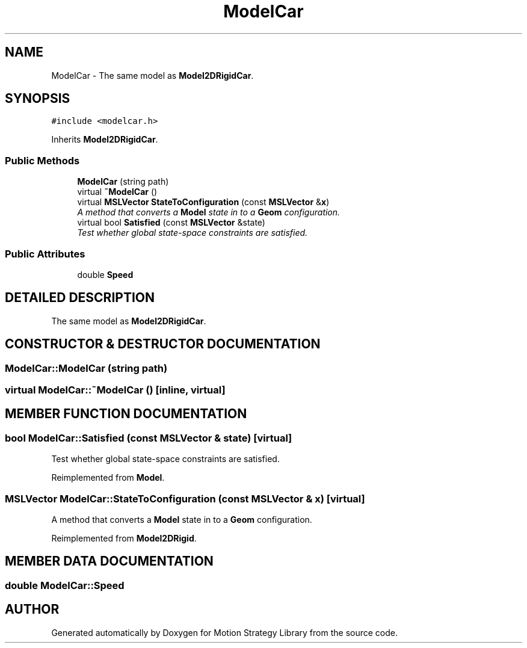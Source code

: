 .TH "ModelCar" 3 "24 Jul 2003" "Motion Strategy Library" \" -*- nroff -*-
.ad l
.nh
.SH NAME
ModelCar \- The same model as \fBModel2DRigidCar\fP. 
.SH SYNOPSIS
.br
.PP
\fC#include <modelcar.h>\fP
.PP
Inherits \fBModel2DRigidCar\fP.
.PP
.SS "Public Methods"

.in +1c
.ti -1c
.RI "\fBModelCar\fP (string path)"
.br
.ti -1c
.RI "virtual \fB~ModelCar\fP ()"
.br
.ti -1c
.RI "virtual \fBMSLVector\fP \fBStateToConfiguration\fP (const \fBMSLVector\fP &\fBx\fP)"
.br
.RI "\fIA method that converts a \fBModel\fP state in to a \fBGeom\fP configuration.\fP"
.ti -1c
.RI "virtual bool \fBSatisfied\fP (const \fBMSLVector\fP &state)"
.br
.RI "\fITest whether global state-space constraints are satisfied.\fP"
.in -1c
.SS "Public Attributes"

.in +1c
.ti -1c
.RI "double \fBSpeed\fP"
.br
.in -1c
.SH "DETAILED DESCRIPTION"
.PP 
The same model as \fBModel2DRigidCar\fP.
.PP
.SH "CONSTRUCTOR & DESTRUCTOR DOCUMENTATION"
.PP 
.SS "ModelCar::ModelCar (string path)"
.PP
.SS "virtual ModelCar::~ModelCar ()\fC [inline, virtual]\fP"
.PP
.SH "MEMBER FUNCTION DOCUMENTATION"
.PP 
.SS "bool ModelCar::Satisfied (const \fBMSLVector\fP & state)\fC [virtual]\fP"
.PP
Test whether global state-space constraints are satisfied.
.PP
Reimplemented from \fBModel\fP.
.SS "\fBMSLVector\fP ModelCar::StateToConfiguration (const \fBMSLVector\fP & x)\fC [virtual]\fP"
.PP
A method that converts a \fBModel\fP state in to a \fBGeom\fP configuration.
.PP
Reimplemented from \fBModel2DRigid\fP.
.SH "MEMBER DATA DOCUMENTATION"
.PP 
.SS "double ModelCar::Speed"
.PP


.SH "AUTHOR"
.PP 
Generated automatically by Doxygen for Motion Strategy Library from the source code.
